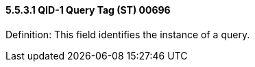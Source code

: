 ==== 5.5.3.1 QID-1 Query Tag (ST) 00696

Definition: This field identifies the instance of a query.

